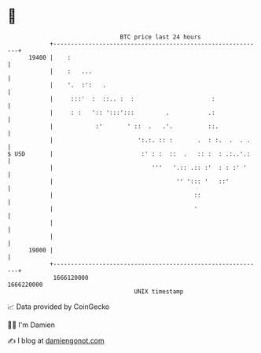 * 👋

#+begin_example
                                   BTC price last 24 hours                    
               +------------------------------------------------------------+ 
         19400 |    :                                                       | 
               |    :   ...                                                 | 
               |    '.  :':   .                                             | 
               |     :::'  :  ::.. :  :                      :              | 
               |     : :   ':: ':::':::         .           .:              | 
               |            :'       ' ::  .   .'.          ::.             | 
               |                        ':.:. :: :       .  : :.  .  . .    | 
   $ USD       |                         :' : :  ::  .   :: :  : .:..'.:    | 
               |                            '''   '.:: .:: :'  : : :' '     | 
               |                                   '' '::: '   ::'          | 
               |                                        ::                  | 
               |                                        '                   | 
               |                                                            | 
               |                                                            | 
         19000 |                                                            | 
               +------------------------------------------------------------+ 
                1666120000                                        1666220000  
                                       UNIX timestamp                         
#+end_example
📈 Data provided by CoinGecko

🧑‍💻 I'm Damien

✍️ I blog at [[https://www.damiengonot.com][damiengonot.com]]
